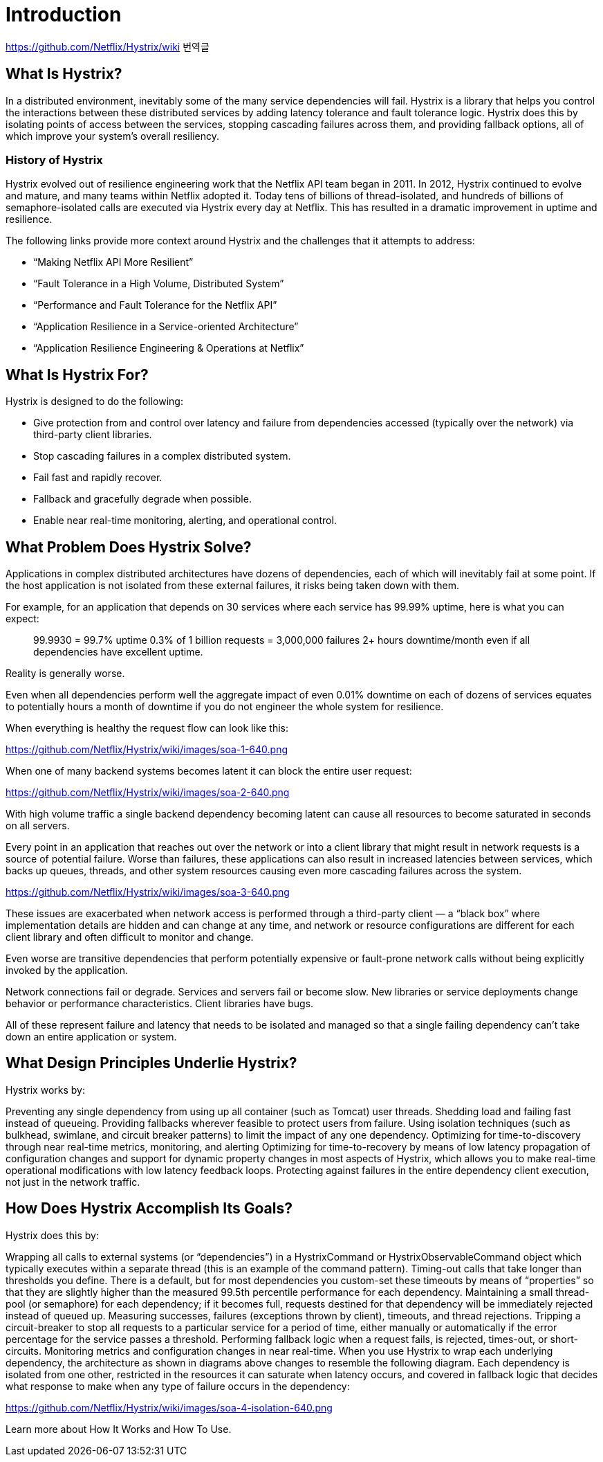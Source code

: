 = Introduction

https://github.com/Netflix/Hystrix/wiki 번역글

== What Is Hystrix?

In a distributed environment, inevitably some of the many service dependencies will fail. Hystrix is a library that helps you control the interactions between these distributed services by adding latency tolerance and fault tolerance logic. Hystrix does this by isolating points of access between the services, stopping cascading failures across them, and providing fallback options, all of which improve your system’s overall resiliency.

=== History of Hystrix

Hystrix evolved out of resilience engineering work that the Netflix API team began in 2011. In 2012, Hystrix continued to evolve and mature, and many teams within Netflix adopted it. Today tens of billions of thread-isolated, and hundreds of billions of semaphore-isolated calls are executed via Hystrix every day at Netflix. This has resulted in a dramatic improvement in uptime and resilience.

The following links provide more context around Hystrix and the challenges that it attempts to address:

- “Making Netflix API More Resilient”
- “Fault Tolerance in a High Volume, Distributed System”
- “Performance and Fault Tolerance for the Netflix API”
- “Application Resilience in a Service-oriented Architecture”
- “Application Resilience Engineering & Operations at Netflix”

== What Is Hystrix For?

Hystrix is designed to do the following:

- Give protection from and control over latency and failure from dependencies accessed (typically over the network) via third-party client libraries.
- Stop cascading failures in a complex distributed system.
- Fail fast and rapidly recover.
- Fallback and gracefully degrade when possible.
- Enable near real-time monitoring, alerting, and operational control.

== What Problem Does Hystrix Solve?

Applications in complex distributed architectures have dozens of dependencies, each of which will inevitably fail at some point. If the host application is not isolated from these external failures, it risks being taken down with them.

For example, for an application that depends on 30 services where each service has 99.99% uptime, here is what you can expect:

> 99.9930 = 99.7% uptime
> 0.3% of 1 billion requests = 3,000,000 failures
> 2+ hours downtime/month even if all dependencies have excellent uptime.

Reality is generally worse.

Even when all dependencies perform well the aggregate impact of even 0.01% downtime on each of dozens of services equates to potentially hours a month of downtime if you do not engineer the whole system for resilience.

When everything is healthy the request flow can look like this:

https://github.com/Netflix/Hystrix/wiki/images/soa-1-640.png

When one of many backend systems becomes latent it can block the entire user request:

https://github.com/Netflix/Hystrix/wiki/images/soa-2-640.png

With high volume traffic a single backend dependency becoming latent can cause all resources to become saturated in seconds on all servers.

Every point in an application that reaches out over the network or into a client library that might result in network requests is a source of potential failure. Worse than failures, these applications can also result in increased latencies between services, which backs up queues, threads, and other system resources causing even more cascading failures across the system.

https://github.com/Netflix/Hystrix/wiki/images/soa-3-640.png

These issues are exacerbated when network access is performed through a third-party client — a “black box” where implementation details are hidden and can change at any time, and network or resource configurations are different for each client library and often difficult to monitor and change.

Even worse are transitive dependencies that perform potentially expensive or fault-prone network calls without being explicitly invoked by the application.

Network connections fail or degrade. Services and servers fail or become slow. New libraries or service deployments change behavior or performance characteristics. Client libraries have bugs.

All of these represent failure and latency that needs to be isolated and managed so that a single failing dependency can’t take down an entire application or system.


== What Design Principles Underlie Hystrix?

Hystrix works by:

Preventing any single dependency from using up all container (such as Tomcat) user threads.
Shedding load and failing fast instead of queueing.
Providing fallbacks wherever feasible to protect users from failure.
Using isolation techniques (such as bulkhead, swimlane, and circuit breaker patterns) to limit the impact of any one dependency.
Optimizing for time-to-discovery through near real-time metrics, monitoring, and alerting
Optimizing for time-to-recovery by means of low latency propagation of configuration changes and support for dynamic property changes in most aspects of Hystrix, which allows you to make real-time operational modifications with low latency feedback loops.
Protecting against failures in the entire dependency client execution, not just in the network traffic.

== How Does Hystrix Accomplish Its Goals?

Hystrix does this by:

Wrapping all calls to external systems (or “dependencies”) in a HystrixCommand or HystrixObservableCommand object which typically executes within a separate thread (this is an example of the command pattern).
Timing-out calls that take longer than thresholds you define. There is a default, but for most dependencies you custom-set these timeouts by means of “properties” so that they are slightly higher than the measured 99.5th percentile performance for each dependency.
Maintaining a small thread-pool (or semaphore) for each dependency; if it becomes full, requests destined for that dependency will be immediately rejected instead of queued up.
Measuring successes, failures (exceptions thrown by client), timeouts, and thread rejections.
Tripping a circuit-breaker to stop all requests to a particular service for a period of time, either manually or automatically if the error percentage for the service passes a threshold.
Performing fallback logic when a request fails, is rejected, times-out, or short-circuits.
Monitoring metrics and configuration changes in near real-time.
When you use Hystrix to wrap each underlying dependency, the architecture as shown in diagrams above changes to resemble the following diagram. Each dependency is isolated from one other, restricted in the resources it can saturate when latency occurs, and covered in fallback logic that decides what response to make when any type of failure occurs in the dependency:

https://github.com/Netflix/Hystrix/wiki/images/soa-4-isolation-640.png

Learn more about How It Works and How To Use.
